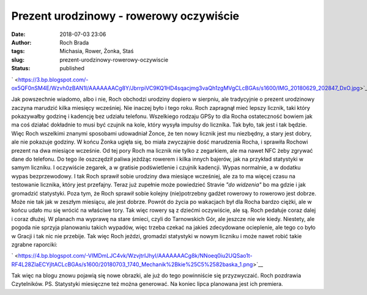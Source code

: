 Prezent urodzinowy - rowerowy oczywiście
########################################
:date: 2018-07-03 23:06
:author: Roch Brada
:tags: Michasia, Rower, Żonka, Staś
:slug: prezent-urodzinowy-rowerowy-oczywiscie
:status: published

.. raw:: html

   <div class="separator" style="clear: both; text-align: center;">

` <https://3.bp.blogspot.com/-ox5QF0nSM4E/Wzvh0zBAN1I/AAAAAAACg8Y/JbrrpiVC9KQ1HD4sqacjmg3vaQh1zgMVgCLcBGAs/s1600/IMG_20180629_202847_DxO.jpg>`__

.. raw:: html

   </div>

Jak powszechnie wiadomo, albo i nie, Roch obchodzi urodziny dopiero w sierpniu, ale tradycyjnie o prezent urodzinowy zaczyna marudzić kilka miesięcy wcześniej. Nie inaczej było i tego roku. Roch zapragnął mieć lepszy licznik, taki który pokazywałby godzinę i kadencję bez udziału telefonu. Wszelkiego rodzaju GPSy to dla Rocha ostateczność bowiem jak ma coś działać dokładnie to musi być czujnik na kole, który wysyła impulsy do licznika. Tak było, tak jest i tak będzie. Więc Roch wszelkimi znanymi sposobami udowadniał Żonce, że ten nowy licznik jest mu niezbędny, a stary jest dobry, ale nie pokazuje godziny.
W końcu Żonka ugięła się, bo miała zwyczajnie dość marudzenia Rocha, i sprawiła Rochowi prezent na dwa miesiące wcześnie. Od tej pory Roch ma licznik nie tylko z zegarkiem, ale ma nawet NFC żeby zgrywać dane do telefonu. Do tego ile oszczędził paliwa jeżdżąc rowerem i kilka innych bajerów, jak na przykład statystyki w samym liczniku. I oczywiście zegarek, a w gratisie podświetlenie i czujnik kadencji. Wypas normalnie, a w dodatku wypas bezprzewodowy. I tak Roch sprawił sobie urodziny dwa miesiące wcześniej, ale za to ma więcej czasu na testowanie licznika, który jest przefajny. Teraz już zupełnie może powiedzieć Stravie *"do widzenia"* bo ma gdzie i jak gromadzić statystyki.
Poza tym, że Roch sprawił sobie kolejny (nie)potrzebny gadżet rowerowy to rowerowo jest dobrze. Może nie tak jak w zeszłym miesiącu, ale jest dobrze. Powrót do życia po wakacjach był dla Rocha bardzo ciężki, ale w końcu udało mu się wrócić na właściwe tory. Tak więc rowery są z dziećmi oczywiście, ale są. Roch pedałuje coraz dalej i coraz dłużej. W planach ma wyprawę na stare śmieci, czyli do Tarnowskich Gór, ale jeszcze nie wie kiedy.
Niestety, ale pogoda nie sprzyja planowaniu takich wypadów, więc trzeba czekać na jakieś zdecydowane ocieplenie, ale tego co było w Gracji i tak nic nie przebije. Tak więc Roch jeździ, gromadzi statystyki w nowym liczniku i może nawet robić takie zgrabne raporciki:

.. raw:: html

   <div class="separator" style="clear: both; text-align: center;">

` <https://4.bp.blogspot.com/-VIMDmLJC4vk/WzvjtrIJhyI/AAAAAAACg8k/NNoeq0iu2UQSao1t-RF4L28ZlaECYjItACLcBGAs/s1600/20180703_1740_Mechanik%2Bkie%25C5%2582baska_1.png>`__

.. raw:: html

   </div>

Tak więc na blogu znowu pojawią się nowe obrazki, ale już do tego powinniście się przyzwyczaić.
Roch pozdrawia Czytelników.
PS.
Statystyki miesięczne też można generować. Na koniec lipca planowana jest ich premiera.

.. raw:: html

   </p>
